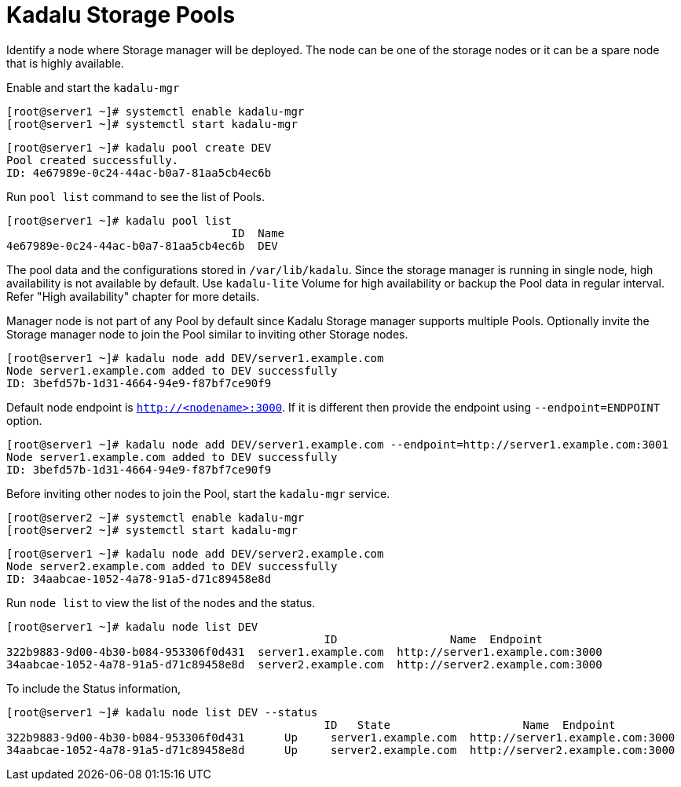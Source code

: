 = Kadalu Storage Pools

Identify a node where Storage manager will be deployed. The node can be one of the storage nodes or it can be a spare node that is highly available.

Enable and start the `kadalu-mgr`

[source,console]
----
[root@server1 ~]# systemctl enable kadalu-mgr
[root@server1 ~]# systemctl start kadalu-mgr
----

[source,console]
----
[root@server1 ~]# kadalu pool create DEV
Pool created successfully.
ID: 4e67989e-0c24-44ac-b0a7-81aa5cb4ec6b
----

Run `pool list` command to see the list of Pools.

[source,console]
----
[root@server1 ~]# kadalu pool list
                                  ID  Name
4e67989e-0c24-44ac-b0a7-81aa5cb4ec6b  DEV
----

The pool data and the configurations stored in `/var/lib/kadalu`. Since the storage manager is running in single node, high availability is not available by default. Use `kadalu-lite` Volume for high availability or backup the Pool data in regular interval. Refer "High availability" chapter for more details.

Manager node is not part of any Pool by default since Kadalu Storage manager supports multiple Pools. Optionally invite the Storage manager node to join the Pool similar to inviting other Storage nodes.

[source,console]
----
[root@server1 ~]# kadalu node add DEV/server1.example.com
Node server1.example.com added to DEV successfully
ID: 3befd57b-1d31-4664-94e9-f87bf7ce90f9
----

Default node endpoint is `http://<nodename>:3000`. If it is different then provide the endpoint using `--endpoint=ENDPOINT` option.

[source,console]
----
[root@server1 ~]# kadalu node add DEV/server1.example.com --endpoint=http://server1.example.com:3001
Node server1.example.com added to DEV successfully
ID: 3befd57b-1d31-4664-94e9-f87bf7ce90f9
----

Before inviting other nodes to join the Pool, start the `kadalu-mgr` service.

[source,console]
----
[root@server2 ~]# systemctl enable kadalu-mgr
[root@server2 ~]# systemctl start kadalu-mgr
----

[source,console]
----
[root@server1 ~]# kadalu node add DEV/server2.example.com
Node server2.example.com added to DEV successfully
ID: 34aabcae-1052-4a78-91a5-d71c89458e8d
----

Run `node list` to view the list of the nodes and the status.

[source,console]
----
[root@server1 ~]# kadalu node list DEV
                                                ID                 Name  Endpoint
322b9883-9d00-4b30-b084-953306f0d431  server1.example.com  http://server1.example.com:3000
34aabcae-1052-4a78-91a5-d71c89458e8d  server2.example.com  http://server2.example.com:3000
----

To include the Status information,

[source,console]
----
[root@server1 ~]# kadalu node list DEV --status
                                                ID   State                    Name  Endpoint
322b9883-9d00-4b30-b084-953306f0d431      Up     server1.example.com  http://server1.example.com:3000
34aabcae-1052-4a78-91a5-d71c89458e8d      Up     server2.example.com  http://server2.example.com:3000
----
